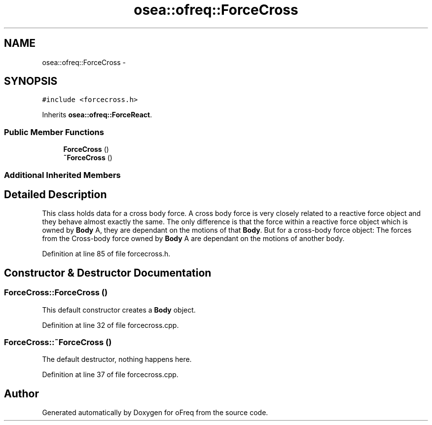 .TH "osea::ofreq::ForceCross" 3 "Sat Apr 5 2014" "Version 0.4" "oFreq" \" -*- nroff -*-
.ad l
.nh
.SH NAME
osea::ofreq::ForceCross \- 
.SH SYNOPSIS
.br
.PP
.PP
\fC#include <forcecross\&.h>\fP
.PP
Inherits \fBosea::ofreq::ForceReact\fP\&.
.SS "Public Member Functions"

.in +1c
.ti -1c
.RI "\fBForceCross\fP ()"
.br
.ti -1c
.RI "\fB~ForceCross\fP ()"
.br
.in -1c
.SS "Additional Inherited Members"
.SH "Detailed Description"
.PP 
This class holds data for a cross body force\&. A cross body force is very closely related to a reactive force object and they behave almost exactly the same\&. The only difference is that the force within a reactive force object which is owned by \fBBody\fP A, they are dependant on the motions of that \fBBody\fP\&. But for a cross-body force object: The forces from the Cross-body force owned by \fBBody\fP A are dependant on the motions of another body\&. 
.PP
Definition at line 85 of file forcecross\&.h\&.
.SH "Constructor & Destructor Documentation"
.PP 
.SS "ForceCross::ForceCross ()"
This default constructor creates a \fBBody\fP object\&. 
.PP
Definition at line 32 of file forcecross\&.cpp\&.
.SS "ForceCross::~ForceCross ()"
The default destructor, nothing happens here\&. 
.PP
Definition at line 37 of file forcecross\&.cpp\&.

.SH "Author"
.PP 
Generated automatically by Doxygen for oFreq from the source code\&.
